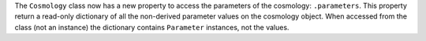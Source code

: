 The ``Cosmology`` class now has a new property to access the parameters of the
cosmology: ``.parameters``. This property return a read-only dictionary of all the
non-derived parameter values on the cosmology object. When accessed from the class (not
an instance) the dictionary contains ``Parameter`` instances, not the values.
